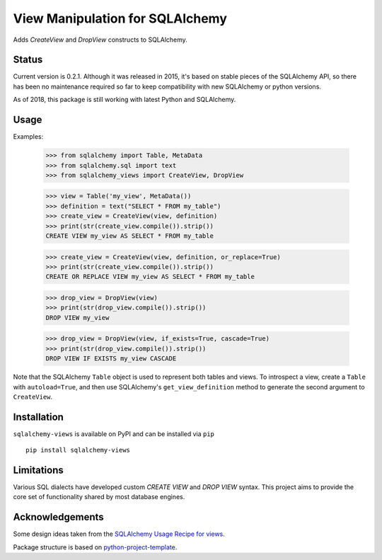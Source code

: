View Manipulation for SQLAlchemy
================================

Adds `CreateView` and `DropView` constructs to SQLAlchemy.

Status
------

Current version is 0.2.1. Although it was released in 2015, it's based on stable pieces of the SQLAlchemy API, so there has been no maintenance required so far to keep compatibility with new SQLAlchemy or python versions.

As of 2018, this package is still working with latest Python and SQLAlchemy.

Usage
-----

Examples:

    >>> from sqlalchemy import Table, MetaData
    >>> from sqlalchemy.sql import text
    >>> from sqlalchemy_views import CreateView, DropView

    >>> view = Table('my_view', MetaData())
    >>> definition = text("SELECT * FROM my_table")
    >>> create_view = CreateView(view, definition)
    >>> print(str(create_view.compile()).strip())
    CREATE VIEW my_view AS SELECT * FROM my_table

    >>> create_view = CreateView(view, definition, or_replace=True)
    >>> print(str(create_view.compile()).strip())
    CREATE OR REPLACE VIEW my_view AS SELECT * FROM my_table

    >>> drop_view = DropView(view)
    >>> print(str(drop_view.compile()).strip())
    DROP VIEW my_view

    >>> drop_view = DropView(view, if_exists=True, cascade=True)
    >>> print(str(drop_view.compile()).strip())
    DROP VIEW IF EXISTS my_view CASCADE

Note that the SQLAlchemy ``Table`` object is used to represent
both tables and views. To introspect a view, create a ``Table``
with ``autoload=True``, and then use SQLAlchemy's
``get_view_definition`` method to generate the second
argument to ``CreateView``.


Installation
------------

``sqlalchemy-views`` is available on PyPI and can be installed via ``pip`` ::

    pip install sqlalchemy-views


Limitations
-----------

Various SQL dialects have developed custom
`CREATE VIEW` and `DROP VIEW` syntax.
This project aims to provide the core set of functionality
shared by most database engines.


Acknowledgements
----------------

Some design ideas taken from the
`SQLAlchemy Usage Recipe for views <https://bitbucket.org/zzzeek/sqlalchemy/wiki/UsageRecipes/Views>`_.

Package structure is based on
`python-project-template <https://github.com/seanfisk/python-project-template>`_.
